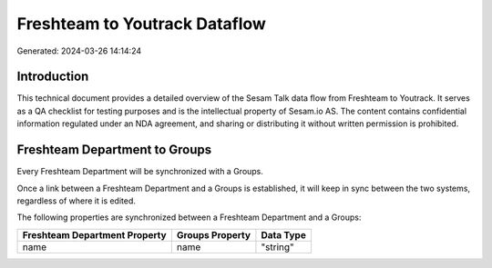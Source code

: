 ==============================
Freshteam to Youtrack Dataflow
==============================

Generated: 2024-03-26 14:14:24

Introduction
------------

This technical document provides a detailed overview of the Sesam Talk data flow from Freshteam to Youtrack. It serves as a QA checklist for testing purposes and is the intellectual property of Sesam.io AS. The content contains confidential information regulated under an NDA agreement, and sharing or distributing it without written permission is prohibited.

Freshteam Department to  Groups
-------------------------------
Every Freshteam Department will be synchronized with a  Groups.

Once a link between a Freshteam Department and a  Groups is established, it will keep in sync between the two systems, regardless of where it is edited.

The following properties are synchronized between a Freshteam Department and a  Groups:

.. list-table::
   :header-rows: 1

   * - Freshteam Department Property
     -  Groups Property
     -  Data Type
   * - name
     - name
     - "string"

